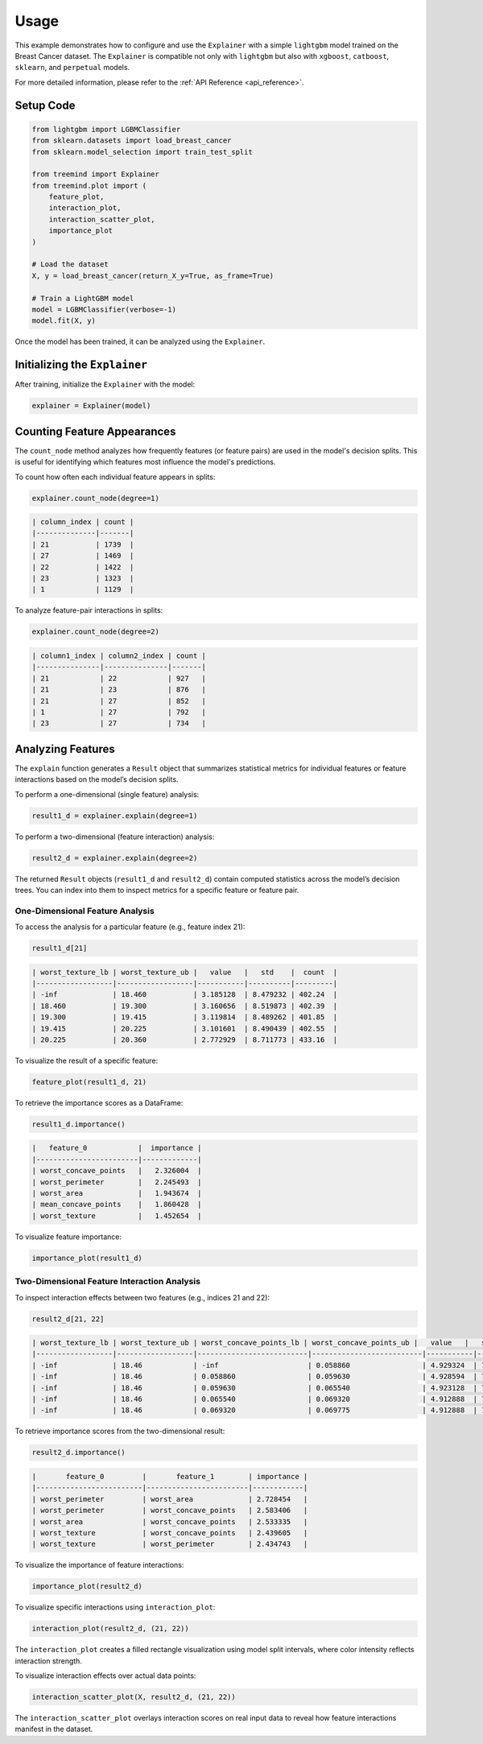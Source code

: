 Usage
======

This example demonstrates how to configure and use the ``Explainer`` with a simple ``lightgbm`` model trained on the Breast Cancer dataset.  
The ``Explainer`` is compatible not only with ``lightgbm`` but also with ``xgboost``, ``catboost``, ``sklearn``, and ``perpetual`` models.

For more detailed information, please refer to the :ref:`API Reference <api_reference>`.

Setup Code
----------

.. code-block:: python

    from lightgbm import LGBMClassifier
    from sklearn.datasets import load_breast_cancer
    from sklearn.model_selection import train_test_split

    from treemind import Explainer
    from treemind.plot import (
        feature_plot,
        interaction_plot,
        interaction_scatter_plot,
        importance_plot
    )

    # Load the dataset
    X, y = load_breast_cancer(return_X_y=True, as_frame=True)

    # Train a LightGBM model
    model = LGBMClassifier(verbose=-1)
    model.fit(X, y)

Once the model has been trained, it can be analyzed using the ``Explainer``.

Initializing the ``Explainer``
------------------------------

After training, initialize the ``Explainer`` with the model:

.. code-block:: python

    explainer = Explainer(model)

Counting Feature Appearances 
----------------------------

The ``count_node`` method analyzes how frequently features (or feature pairs) are used in the model's decision splits.  
This is useful for identifying which features most influence the model's predictions.

To count how often each individual feature appears in splits:

.. code-block:: python

    explainer.count_node(degree=1)

.. code-block:: text

    | column_index | count |
    |--------------|-------|
    | 21           | 1739  |
    | 27           | 1469  |
    | 22           | 1422  |
    | 23           | 1323  |
    | 1            | 1129  |

To analyze feature-pair interactions in splits:

.. code-block:: python

    explainer.count_node(degree=2)

.. code-block:: text

    | column1_index | column2_index | count |
    |---------------|---------------|-------|
    | 21            | 22            | 927   |
    | 21            | 23            | 876   |
    | 21            | 27            | 852   |
    | 1             | 27            | 792   |
    | 23            | 27            | 734   |


Analyzing Features
----------------------------

The ``explain`` function generates a ``Result`` object that summarizes statistical metrics for individual features or feature interactions based on the model’s decision splits.

To perform a one-dimensional (single feature) analysis:

.. code-block:: python

    result1_d = explainer.explain(degree=1)

To perform a two-dimensional (feature interaction) analysis:

.. code-block:: python

    result2_d = explainer.explain(degree=2)

The returned ``Result`` objects (``result1_d`` and ``result2_d``) contain computed statistics across the model’s decision trees. You can index into them to inspect metrics for a specific feature or feature pair.

One-Dimensional Feature Analysis
^^^^^^^^^^^^^^^^^^^^^^^^^^^^^^^^

To access the analysis for a particular feature (e.g., feature index 21):

.. code-block:: python

    result1_d[21]

.. code-block:: text

    | worst_texture_lb | worst_texture_ub |   value   |   std    |  count  |
    |------------------|------------------|-----------|----------|---------|
    | -inf             | 18.460           | 3.185128  | 8.479232 | 402.24  |
    | 18.460           | 19.300           | 3.160656  | 8.519873 | 402.39  |
    | 19.300           | 19.415           | 3.119814  | 8.489262 | 401.85  |
    | 19.415           | 20.225           | 3.101601  | 8.490439 | 402.55  |
    | 20.225           | 20.360           | 2.772929  | 8.711773 | 433.16  |

To visualize the result of a specific feature:

.. code-block:: python

    feature_plot(result1_d, 21)

.. image:: _static/api/feature_plot.png
    :alt: Feature plot visualizing statistical metrics for a feature
    :align: center
    :width: 80%

To retrieve the importance scores as a DataFrame:

.. code-block:: python

    result1_d.importance()

.. code-block:: text

    |   feature_0            |  importance |
    |------------------------|-------------|
    | worst_concave_points   |   2.326004  |
    | worst_perimeter        |   2.245493  |
    | worst_area             |   1.943674  |
    | mean_concave_points    |   1.860428  |
    | worst_texture          |   1.452654  |

To visualize feature importance:

.. code-block:: python

    importance_plot(result1_d)

.. image:: _static/api/importance_plot.png
    :alt: Importance plot visualizing feature importance values
    :align: center
    :width: 80%

Two-Dimensional Feature Interaction Analysis
^^^^^^^^^^^^^^^^^^^^^^^^^^^^^^^^^^^^^^^^^^^^^

To inspect interaction effects between two features (e.g., indices 21 and 22):

.. code-block:: python

    result2_d[21, 22]

.. code-block:: text

    | worst_texture_lb | worst_texture_ub | worst_concave_points_lb | worst_concave_points_ub |   value   |   std    |  count  |
    |------------------|------------------|--------------------------|--------------------------|-----------|----------|---------|
    | -inf             | 18.46            | -inf                     | 0.058860                 | 4.929324  | 7.679424 | 355.40  |
    | -inf             | 18.46            | 0.058860                 | 0.059630                 | 4.928594  | 7.679772 | 355.34  |
    | -inf             | 18.46            | 0.059630                 | 0.065540                 | 4.923128  | 7.679783 | 355.03  |
    | -inf             | 18.46            | 0.065540                 | 0.069320                 | 4.912888  | 7.682064 | 354.70  |
    | -inf             | 18.46            | 0.069320                 | 0.069775                 | 4.912888  | 7.682064 | 354.70  |

To retrieve importance scores from the two-dimensional result:

.. code-block:: python

    result2_d.importance()

.. code-block:: text

    |       feature_0         |       feature_1        | importance |
    |-------------------------|------------------------|------------|
    | worst_perimeter         | worst_area             | 2.728454   |
    | worst_perimeter         | worst_concave_points   | 2.583406   |
    | worst_area              | worst_concave_points   | 2.533335   |
    | worst_texture           | worst_concave_points   | 2.439605   |
    | worst_texture           | worst_perimeter        | 2.434743   |

To visualize the importance of feature interactions:

.. code-block:: python

    importance_plot(result2_d)

.. image:: _static/api/importance_plot2d.png
    :alt: Importance plot visualizing feature interaction importance values
    :align: center
    :width: 80%


To visualize specific interactions using ``interaction_plot``:

.. code-block:: python

    interaction_plot(result2_d, (21, 22))

.. image:: _static/api/interaction_plot.png
    :alt: Interaction plot visualizing dependencies between two features
    :align: center
    :width: 80%

The ``interaction_plot`` creates a filled rectangle visualization using model split intervals, where color intensity reflects interaction strength.

To visualize interaction effects over actual data points:

.. code-block:: python

    interaction_scatter_plot(X, result2_d, (21, 22))

.. image:: _static/api/interaction_scatter_plot.png
    :alt: Interaction scatter plot showing dependencies in data
    :align: center
    :width: 80%

The ``interaction_scatter_plot`` overlays interaction scores on real input data to reveal how feature interactions manifest in the dataset.

